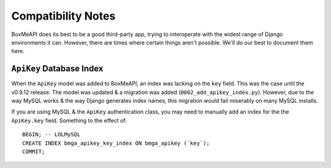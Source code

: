 .. _ref-compatibility-notes:

===================
Compatibility Notes
===================


BoxMeAPI does its best to be a good third-party app, trying to interoperate
with the widest range of Django environments it can. However, there are times
where certain things aren't possible. We'll do our best to document them here.


``ApiKey`` Database Index
-------------------------

When the ``ApiKey`` model was added to BoxMeAPI, an index was lacking on the
``key`` field. This was the case until the v0.9.12 release. The model was
updated & a migration was added (``0002_add_apikey_index.py``). However, due
to the way MySQL works & the way Django generates index names, this migration
would fail miserably on many MySQL installs.

If you are using MySQL & the ``ApiKey`` authentication class, you may need to
manually add an index for the the ``ApiKey.key`` field. Something to the effect
of::

    BEGIN; -- LOLMySQL
    CREATE INDEX bmga_apikey_key_index ON bmga_apikey (`key`);
    COMMIT;
